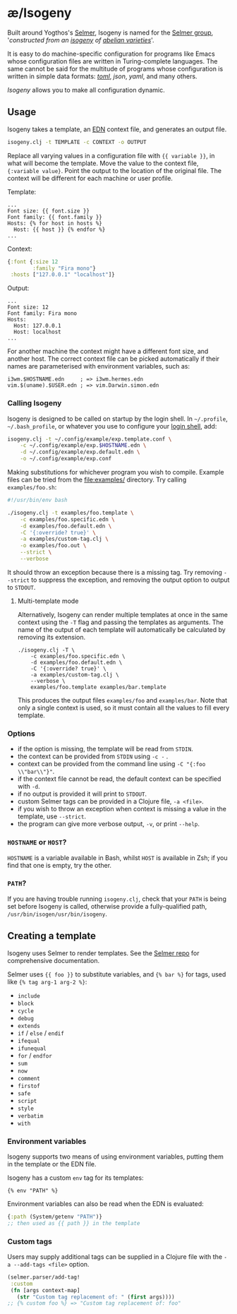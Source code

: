 * æ/Isogeny

Built around Yogthos's [[https://github.com/yogthos/Selmer][Selmer]], Isogeny is named for the [[https://en.wikipedia.org/wiki/Selmer_group][Selmer group]], '/constructed from an [[https://en.wikipedia.org/wiki/Isogeny][isogeny]] of [[https://en.wikipedia.org/wiki/Abelian_variety][abelian varieties]]/'.

It is easy to do machine-specific configuration for programs like Emacs whose configuration files are written in Turing-complete languages. The same cannot be said for the multitude of programs whose configuration is written in simple data formats: /[[https://en.wikipedia.org/wiki/TOML][toml]]/, /json/, /yaml/, and many others.

/Isogeny/ allows you to make all configuration dynamic.

** Usage

Isogeny takes a template, an [[https://github.com/edn-format/edn][EDN]] context file, and generates an output file.

#+begin_src sh
isogeny.clj -t TEMPLATE -c CONTEXT -o OUTPUT
#+end_src

Replace all varying values in a configuration file with ~{{ variable }}~, in what will become the template. Move the value to the context file, ~{:variable value}~. Point the output to the location of the original file. The context will be different for each machine or user profile.

Template:
#+begin_src
...
Font size: {{ font.size }}
Font family: {{ font.family }}
Hosts: {% for host in hosts %}
  Host: {{ host }} {% endfor %}
...
#+end_src

Context:
#+begin_src clojure
{:font {:size 12
        :family "Fira mono"}
 :hosts ["127.0.0.1" "localhost"]}
#+end_src

Output:
#+begin_src
...
Font size: 12
Font family: Fira mono
Hosts:
  Host: 127.0.0.1
  Host: localhost
...
#+end_src

For another machine the context might have a different font size, and another host. The correct context file can be picked automatically if their names are parameterised with environment variables, such as:

#+begin_src
i3wm.$HOSTNAME.edn     ; => i3wm.hermes.edn
vim.$(uname).$USER.edn ; => vim.Darwin.simon.edn
#+end_src

*** Calling Isogeny

Isogeny is designed to be called on startup by the login shell. In =~/.profile=, =~/.bash_profile=, or whatever you use to configure your [[https://wiki.archlinux.org/title/Command-line_shell#Login_shell][login shell]], add:

#+begin_src sh
isogeny.clj -t ~/.config/example/exp.template.conf \
    -c ~/.config/example/exp.$HOSTNAME.edn \
    -d ~/.config/example/exp.default.edn \
    -o ~/.config/example/exp.conf
#+end_src

Making substitutions for whichever program you wish to compile. Example files can be tried from the [[file:examples/]] directory. Try calling ~examples/foo.sh~:

#+begin_src sh
#!/usr/bin/env bash

./isogeny.clj -t examples/foo.template \
    -c examples/foo.specific.edn \
    -d examples/foo.default.edn \
    -C '{:override? true}' \
    -a examples/custom-tag.clj \
    -o examples/foo.out \
    --strict \
    --verbose
#+end_src

It should throw an exception because there is a missing tag. Try removing ~--strict~ to suppress the exception, and removing the output option to output to ~STDOUT~.

**** Multi-template mode

Alternatively, Isogeny can render multiple templates at once in the same context using the ~-T~ flag and passing the templates as arguments. The name of the output of each template will automatically be calculated by removing its extension.

#+begin_src
./isogeny.clj -T \
    -c examples/foo.specific.edn \
    -d examples/foo.default.edn \
    -C '{:override? true}' \
    -a examples/custom-tag.clj \
    --verbose \
    examples/foo.template examples/bar.template
#+end_src

This produces the output files ~examples/foo~ and ~examples/bar~. Note that only a single context is used, so it must contain all the values to fill every template.

*** Options

- if the option is missing, the template will be read from ~STDIN~.
- the context can be provided from ~STDIN~ using ~-c -~ .
- context can be provided from the command line using ~-C "{:foo \\"bar\\"}"~.
- if the context file cannot be read, the default context can be specified with ~-d~.
- if no output is provided it will print to ~STDOUT~.
- custom Selmer tags can be provided in a Clojure file, ~-a <file>~.
- if you wish to throw an exception when context is missing a value in the template, use ~--strict~.
- the program can give more verbose output, ~-v~, or print ~--help~.

*** ~HOSTNAME~ or ~HOST~?

~HOSTNAME~ is a variable available in Bash, whilst ~HOST~ is available in Zsh; if you find that one is empty, try the other.

*** ~PATH~?

If you are having trouble running ~isogeny.clj~, check that your ~PATH~ is being set before Isogeny is called, otherwise provide a fully-qualified path, ~/usr/bin/isogen/usr/bin/isogeny~.

** Creating a template

Isogeny uses Selmer to render templates. See the [[https://github.com/yogthos/Selmer][Selmer repo]] for comprehensive documentation.

Selmer uses ~{{ foo }}~ to substitute variables, and ~{% bar %}~ for tags, used like ~{% tag arg-1 arg-2 %}~:

- ~include~
- ~block~
- ~cycle~
- ~debug~
- ~extends~
- ~if~ / ~else~ / ~endif~
- ~ifequal~
- ~ifunequal~
- ~for~ / ~endfor~
- ~sum~
- ~now~
- ~comment~
- ~firstof~
- ~safe~
- ~script~
- ~style~
- ~verbatim~
- ~with~

*** Environment variables

Isogeny supports two means of using environment variables, putting them in the template or the EDN file.

Isogeny has a custom ~env~ tag for its templates:
#+begin_src
{% env "PATH" %}
#+end_src

Environment variables can also be read when the EDN is evaluated:
#+begin_src clojure
{:path (System/getenv "PATH")}
;; then used as {{ path }} in the template
#+end_src

*** Custom tags

Users may supply additional tags can be supplied in a Clojure file with the ~-a --add-tags <file>~ option.

#+begin_src clojure
(selmer.parser/add-tag!
 :custom
 (fn [args context-map]
   (str "Custom tag replacement of: " (first args))))
;; {% custom foo %} => "Custom tag replacement of: foo"
#+end_src
